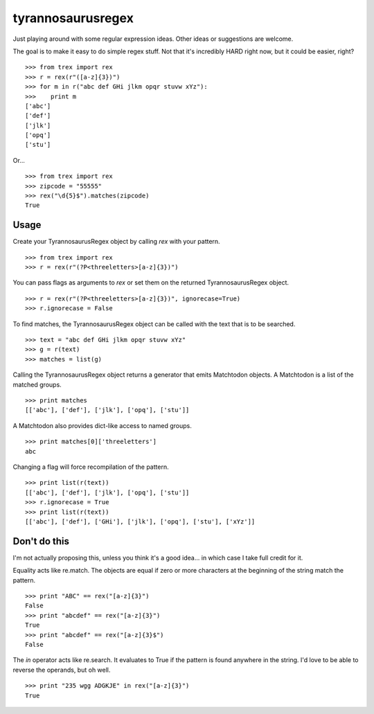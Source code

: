 tyrannosaurusregex
==================

Just playing around with some regular expression ideas. Other ideas or suggestions are welcome.

The goal is to make it easy to do simple regex stuff. Not that it's incredibly HARD right now, but it could be easier, right?
::

    >>> from trex import rex
    >>> r = rex(r"([a-z]{3})")
    >>> for m in r("abc def GHi jlkm opqr stuvw xYz"):
    >>>    print m
    ['abc']
    ['def']
    ['jlk']
    ['opq']
    ['stu']

Or...
::

    >>> from trex import rex
    >>> zipcode = "55555"
    >>> rex("\d{5}$").matches(zipcode)
    True


Usage
-----

Create your TyrannosaurusRegex object by calling `rex` with your pattern.
::

    >>> from trex import rex
    >>> r = rex(r"(?P<threeletters>[a-z]{3})")


You can pass flags as arguments to `rex` or set them on the returned TyrannosaurusRegex object.
::

    >>> r = rex(r"(?P<threeletters>[a-z]{3})", ignorecase=True)
    >>> r.ignorecase = False


To find matches, the TyrannosaurusRegex object can be called with the text that is to be searched.
::

    >>> text = "abc def GHi jlkm opqr stuvw xYz"
    >>> g = r(text)
    >>> matches = list(g)

Calling the TyrannosaurusRegex object returns a generator that emits Matchtodon objects. A Matchtodon is a list of the matched groups.
::

    >>> print matches
    [['abc'], ['def'], ['jlk'], ['opq'], ['stu']]


A Matchtodon also provides dict-like access to named groups.
::

    >>> print matches[0]['threeletters']
    abc

Changing a flag will force recompilation of the pattern.
::

    >>> print list(r(text))
    [['abc'], ['def'], ['jlk'], ['opq'], ['stu']]
    >>> r.ignorecase = True
    >>> print list(r(text))
    [['abc'], ['def'], ['GHi'], ['jlk'], ['opq'], ['stu'], ['xYz']]


Don't do this
-------------

I'm not actually proposing this, unless you think it's a good idea... in which case I take full credit for it.

Equality acts like re.match. The objects are equal if zero or more characters at the beginning of the string match the pattern.
::

    >>> print "ABC" == rex("[a-z]{3}")
    False
    >>> print "abcdef" == rex("[a-z]{3}")
    True
    >>> print "abcdef" == rex("[a-z]{3}$")
    False


The *in* operator acts like re.search. It evaluates to True if the pattern is found anywhere in the string. I'd love to be able to reverse the operands, but oh well.
::

    >>> print "235 wgg ADGKJE" in rex("[a-z]{3}")
    True
